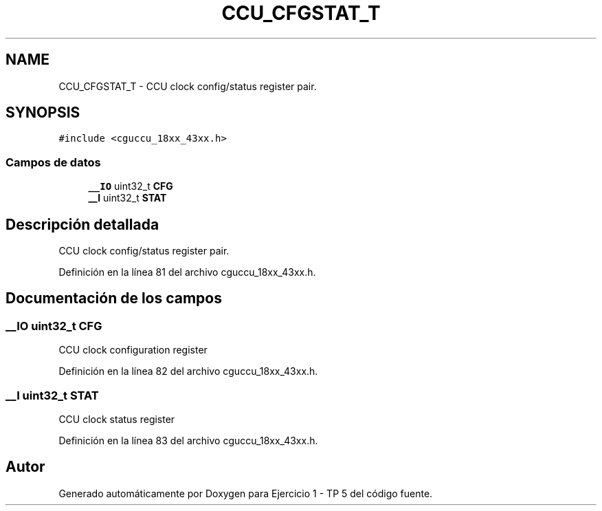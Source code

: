 .TH "CCU_CFGSTAT_T" 3 "Viernes, 14 de Septiembre de 2018" "Ejercicio 1 - TP 5" \" -*- nroff -*-
.ad l
.nh
.SH NAME
CCU_CFGSTAT_T \- CCU clock config/status register pair\&.  

.SH SYNOPSIS
.br
.PP
.PP
\fC#include <cguccu_18xx_43xx\&.h>\fP
.SS "Campos de datos"

.in +1c
.ti -1c
.RI "\fB__IO\fP uint32_t \fBCFG\fP"
.br
.ti -1c
.RI "\fB__I\fP uint32_t \fBSTAT\fP"
.br
.in -1c
.SH "Descripción detallada"
.PP 
CCU clock config/status register pair\&. 
.PP
Definición en la línea 81 del archivo cguccu_18xx_43xx\&.h\&.
.SH "Documentación de los campos"
.PP 
.SS "\fB__IO\fP uint32_t CFG"
CCU clock configuration register 
.PP
Definición en la línea 82 del archivo cguccu_18xx_43xx\&.h\&.
.SS "\fB__I\fP uint32_t STAT"
CCU clock status register 
.PP
Definición en la línea 83 del archivo cguccu_18xx_43xx\&.h\&.

.SH "Autor"
.PP 
Generado automáticamente por Doxygen para Ejercicio 1 - TP 5 del código fuente\&.
